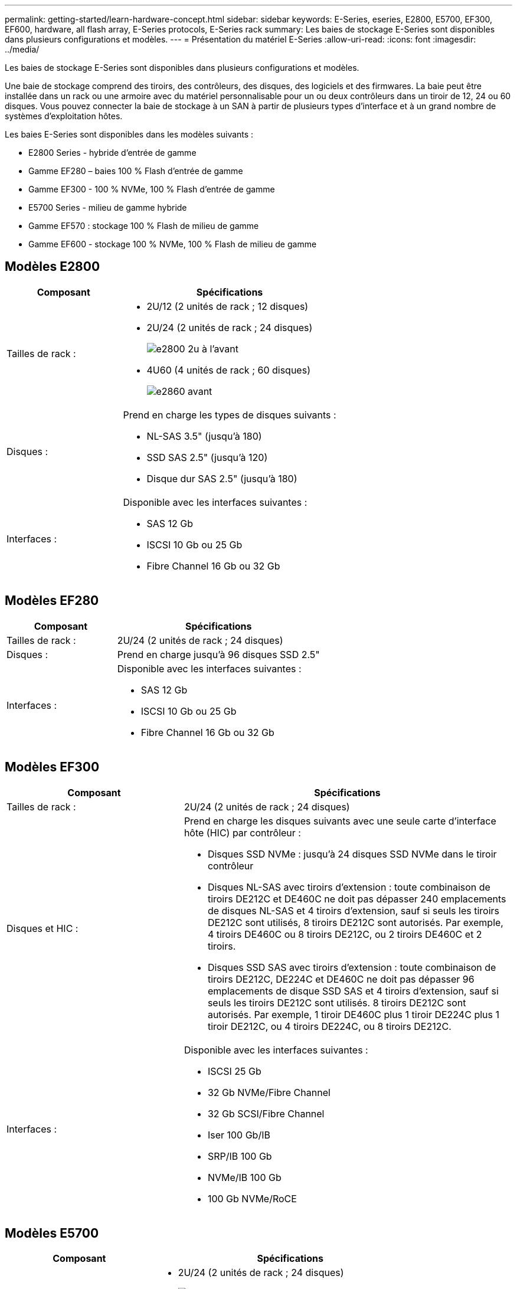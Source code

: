 ---
permalink: getting-started/learn-hardware-concept.html 
sidebar: sidebar 
keywords: E-Series, eseries, E2800, E5700, EF300, EF600, hardware, all flash array, E-Series protocols, E-Series rack 
summary: Les baies de stockage E-Series sont disponibles dans plusieurs configurations et modèles. 
---
= Présentation du matériel E-Series
:allow-uri-read: 
:icons: font
:imagesdir: ../media/


[role="lead"]
Les baies de stockage E-Series sont disponibles dans plusieurs configurations et modèles.

Une baie de stockage comprend des tiroirs, des contrôleurs, des disques, des logiciels et des firmwares. La baie peut être installée dans un rack ou une armoire avec du matériel personnalisable pour un ou deux contrôleurs dans un tiroir de 12, 24 ou 60 disques. Vous pouvez connecter la baie de stockage à un SAN à partir de plusieurs types d'interface et à un grand nombre de systèmes d'exploitation hôtes.

Les baies E-Series sont disponibles dans les modèles suivants :

* E2800 Series - hybride d'entrée de gamme
* Gamme EF280 – baies 100 % Flash d'entrée de gamme
* Gamme EF300 - 100 % NVMe, 100 % Flash d'entrée de gamme
* E5700 Series - milieu de gamme hybride
* Gamme EF570 : stockage 100 % Flash de milieu de gamme
* Gamme EF600 - stockage 100 % NVMe, 100 % Flash de milieu de gamme




== Modèles E2800

[cols="35h,~"]
|===
| Composant | Spécifications 


 a| 
Tailles de rack :
 a| 
* 2U/12 (2 unités de rack ; 12 disques)
* 2U/24 (2 unités de rack ; 24 disques)
+
image::../media/e2800_2u_front.gif[e2800 2u à l'avant]

* 4U60 (4 unités de rack ; 60 disques)
+
image::../media/e2860_front.gif[e2860 avant]





 a| 
Disques :
 a| 
Prend en charge les types de disques suivants :

* NL-SAS 3.5" (jusqu'à 180)
* SSD SAS 2.5" (jusqu'à 120)
* Disque dur SAS 2.5" (jusqu'à 180)




 a| 
Interfaces :
 a| 
Disponible avec les interfaces suivantes :

* SAS 12 Gb
* ISCSI 10 Gb ou 25 Gb
* Fibre Channel 16 Gb ou 32 Gb


|===


== Modèles EF280

[cols="35h,~"]
|===
| Composant | Spécifications 


 a| 
Tailles de rack :
 a| 
2U/24 (2 unités de rack ; 24 disques)image:../media/ef570_front.gif[""]



 a| 
Disques :
 a| 
Prend en charge jusqu'à 96 disques SSD 2.5"



 a| 
Interfaces :
 a| 
Disponible avec les interfaces suivantes :

* SAS 12 Gb
* ISCSI 10 Gb ou 25 Gb
* Fibre Channel 16 Gb ou 32 Gb


|===


== Modèles EF300

[cols="35h,~"]
|===
| Composant | Spécifications 


 a| 
Tailles de rack :
 a| 
2U/24 (2 unités de rack ; 24 disques)image:../media/ef570_front.gif[""]



 a| 
Disques et HIC :
 a| 
Prend en charge les disques suivants avec une seule carte d'interface hôte (HIC) par contrôleur :

* Disques SSD NVMe : jusqu'à 24 disques SSD NVMe dans le tiroir contrôleur
* Disques NL-SAS avec tiroirs d'extension : toute combinaison de tiroirs DE212C et DE460C ne doit pas dépasser 240 emplacements de disques NL-SAS et 4 tiroirs d'extension, sauf si seuls les tiroirs DE212C sont utilisés, 8 tiroirs DE212C sont autorisés. Par exemple, 4 tiroirs DE460C ou 8 tiroirs DE212C, ou 2 tiroirs DE460C et 2 tiroirs.
* Disques SSD SAS avec tiroirs d'extension : toute combinaison de tiroirs DE212C, DE224C et DE460C ne doit pas dépasser 96 emplacements de disque SSD SAS et 4 tiroirs d'extension, sauf si seuls les tiroirs DE212C sont utilisés. 8 tiroirs DE212C sont autorisés. Par exemple, 1 tiroir DE460C plus 1 tiroir DE224C plus 1 tiroir DE212C, ou 4 tiroirs DE224C, ou 8 tiroirs DE212C.




 a| 
Interfaces :
 a| 
Disponible avec les interfaces suivantes :

* ISCSI 25 Gb
* 32 Gb NVMe/Fibre Channel
* 32 Gb SCSI/Fibre Channel
* Iser 100 Gb/IB
* SRP/IB 100 Gb
* NVMe/IB 100 Gb
* 100 Gb NVMe/RoCE


|===


== Modèles E5700

[cols="35h,~"]
|===
| Composant | Spécifications 


 a| 
Tailles de rack :
 a| 
* 2U/24 (2 unités de rack ; 24 disques)
+
image::../media/e2800_2u_front.gif[e2800 2u à l'avant]

* 4U60 (4 unités de rack ; 60 disques)
+
image::../media/e2860_front.gif[e2860 avant]





 a| 
Disques :
 a| 
Prend en charge jusqu'à 480 des types de disques suivants :

* Disques NL-SAS 3.5"
* Disques SSD SAS 2.5"
* Disques durs SAS 2.5"




 a| 
Interfaces :
 a| 
Disponible avec les interfaces suivantes :

* SAS 12 Gb
* ISCSI 10 Gb ou 25 Gb
* Fibre Channel 16 Gb ou 32 Gb
* 32 Gb NVMe/Fibre Channel
* Iser 100 Gb/IB
* SRP/IB 100 Gb
* NVMe/IB 100 Gb
* 100 Gb NVMe/RoCE


|===


== Modèles EF570

[cols="35h,~"]
|===
| Composant | Spécifications 


 a| 
Tailles de rack :
 a| 
2U/24 (2 unités de rack ; 24 disques)image:../media/ef570_front.gif[""]



 a| 
Disques :
 a| 
Prend en charge jusqu'à 120 disques SSD 2.5"



 a| 
Interfaces :
 a| 
Disponible avec les interfaces suivantes :

* SAS 12 Gb
* ISCSI 10 Gb ou 25 Gb
* Fibre Channel 16 Gb ou 32 Gb
* 32 Gb NVMe/Fibre Channel
* Iser 100 Gb/IB
* SRP/IB 100 Gb
* NVMe/IB 100 Gb
* 100 Gb NVMe/RoCE


|===


== Modèles EF600

[cols="35h,~"]
|===
| Composant | Spécifications 


 a| 
Tailles de rack :
 a| 
2U/24 (2 unités de rack ; 24 disques)image:../media/ef570_front.gif[""]



 a| 
Disques et HIC :
 a| 
Prend en charge les disques suivants avec une seule carte d'interface hôte (HIC) par contrôleur :

* Disques SSD NVMe : jusqu'à 24 disques SSD NVMe dans le tiroir contrôleur
* Disques NL-SAS avec tiroirs d'extension : toute combinaison de tiroirs DE212C et DE460C ne doit pas dépasser 420 emplacements de disques NL-SAS et 7 tiroirs d'extension, sauf si seuls les tiroirs DE212C sont utilisés, 8 tiroirs DE212C sont autorisés. Par exemple, 7 tiroirs DE460C ou 8 tiroirs DE212C, ou 5 tiroirs DE460C et 2 tiroirs.
* Disques SSD SAS avec tiroirs d'extension : toute combinaison de tiroirs DE212C, DE224C et DE460C ne doit pas dépasser 96 emplacements de disque SSD SAS et 7 tiroirs d'extension, sauf si seuls les tiroirs DE212C sont utilisés. 8 tiroirs DE212C sont autorisés. Par exemple, 1 tiroir DE460C plus 1 tiroir DE224C plus 1 tiroir DE212C, ou 4 tiroirs DE224C, ou 8 tiroirs DE212C.




 a| 
Interfaces :
 a| 
Disponible avec les interfaces suivantes :

* ISCSI 25 Gb
* 32 Gb NVMe/Fibre Channel
* 32 Gb SCSI/Fibre Channel
* Iser 100 Gb/IB
* SRP/IB 100 Gb
* NVMe/IB 100 Gb
* 100 Gb NVMe/RoCE
* Iser 200 Gb/IB
* NVMe/IB 200 Gb
* NVMe/RoCE 200 Gb


|===